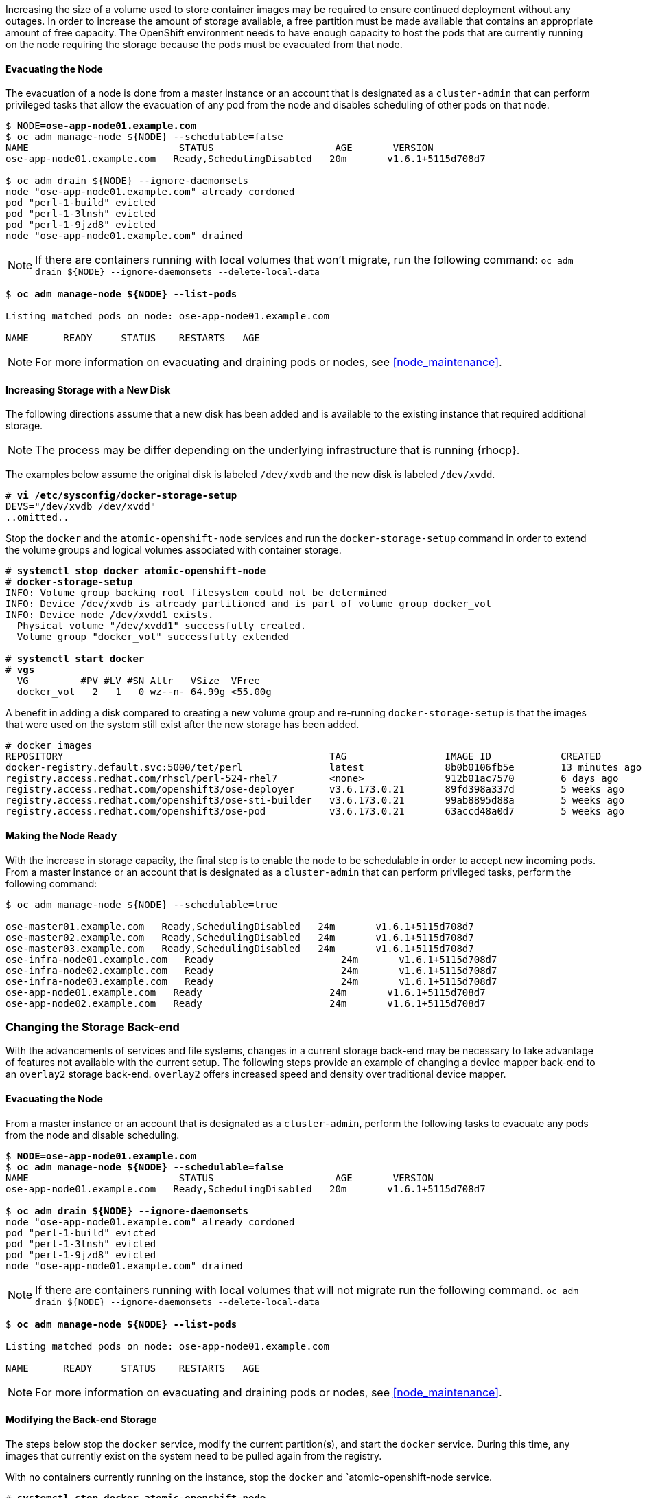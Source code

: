 ////
Increasing Docker Storage

Module included in the following assemblies:

* day_two_guide/docker_tasks.adoc
////

Increasing the size of a volume used to store container images
may be required to ensure continued deployment without any outages.
In order to increase the amount of storage available, a free partition must be
made available that contains an appropriate amount of free capacity. The OpenShift
environment needs to have enough capacity to host the pods that are currently running on
the node requiring the storage because the pods must be evacuated from that node.

==== Evacuating the Node

The evacuation of a node is done from a master instance or an account
that is designated as a `cluster-admin` that can perform privileged tasks that
allow the evacuation of any pod from the node and disables scheduling of other
pods on that node.

[subs=+quotes]
----
$ NODE=*ose-app-node01.example.com*
$ oc adm manage-node ${NODE} --schedulable=false
NAME                          STATUS                     AGE       VERSION
ose-app-node01.example.com   Ready,SchedulingDisabled   20m       v1.6.1+5115d708d7

$ oc adm drain ${NODE} --ignore-daemonsets
node "ose-app-node01.example.com" already cordoned
pod "perl-1-build" evicted
pod "perl-1-3lnsh" evicted
pod "perl-1-9jzd8" evicted
node "ose-app-node01.example.com" drained
----

NOTE: If there are containers running with local volumes that won't migrate,
run the following command:
`oc adm drain ${NODE} --ignore-daemonsets --delete-local-data`

[subs=+quotes]
----
$ *oc adm manage-node ${NODE} --list-pods*

Listing matched pods on node: ose-app-node01.example.com

NAME      READY     STATUS    RESTARTS   AGE
----

NOTE: For more information on evacuating and draining pods or nodes, see
<<node_maintenance>>.

==== Increasing Storage with a New Disk

The following directions assume that a new disk has been added and is available
to the existing instance that required additional storage.

NOTE: The process may be differ depending on the underlying infrastructure
that is running {rhocp}.

The examples below assume the original disk is labeled `/dev/xvdb` and the
new disk is labeled `/dev/xvdd`.

[subs=+quotes]
----
# *vi /etc/sysconfig/docker-storage-setup*
DEVS="/dev/xvdb /dev/xvdd"
..omitted..
----

Stop the `docker` and the `atomic-openshift-node` services and run the
`docker-storage-setup` command in order to extend the volume groups and
logical volumes associated with container storage.

[subs=+quotes]
----
# *systemctl stop docker atomic-openshift-node*
# *docker-storage-setup*
INFO: Volume group backing root filesystem could not be determined
INFO: Device /dev/xvdb is already partitioned and is part of volume group docker_vol
INFO: Device node /dev/xvdd1 exists.
  Physical volume "/dev/xvdd1" successfully created.
  Volume group "docker_vol" successfully extended

# *systemctl start docker*
# *vgs*
  VG         #PV #LV #SN Attr   VSize  VFree
  docker_vol   2   1   0 wz--n- 64.99g <55.00g
----

A benefit in adding a disk compared to creating a new volume group and
re-running `docker-storage-setup` is that the images that were used on the system
still exist after the new storage has been added.

[subs=+quotes]
----
# docker images
REPOSITORY                                              TAG                 IMAGE ID            CREATED             SIZE
docker-registry.default.svc:5000/tet/perl               latest              8b0b0106fb5e        13 minutes ago      627.4 MB
registry.access.redhat.com/rhscl/perl-524-rhel7         <none>              912b01ac7570        6 days ago          559.5 MB
registry.access.redhat.com/openshift3/ose-deployer      v3.6.173.0.21       89fd398a337d        5 weeks ago         970.2 MB
registry.access.redhat.com/openshift3/ose-sti-builder   v3.6.173.0.21       99ab8895d88a        5 weeks ago         970.2 MB
registry.access.redhat.com/openshift3/ose-pod           v3.6.173.0.21       63accd48a0d7        5 weeks ago         208.6 MB
----

==== Making the Node Ready

With the increase in storage capacity, the final step is to enable the node to
be schedulable in order to accept new incoming pods. From a master instance or
an account that is designated as a `cluster-admin` that can perform privileged
tasks, perform the following command:

[subs=+quotes]
----
$ oc adm manage-node ${NODE} --schedulable=true

ose-master01.example.com   Ready,SchedulingDisabled   24m       v1.6.1+5115d708d7
ose-master02.example.com   Ready,SchedulingDisabled   24m       v1.6.1+5115d708d7
ose-master03.example.com   Ready,SchedulingDisabled   24m       v1.6.1+5115d708d7
ose-infra-node01.example.com   Ready                      24m       v1.6.1+5115d708d7
ose-infra-node02.example.com   Ready                      24m       v1.6.1+5115d708d7
ose-infra-node03.example.com   Ready                      24m       v1.6.1+5115d708d7
ose-app-node01.example.com   Ready                      24m       v1.6.1+5115d708d7
ose-app-node02.example.com   Ready                      24m       v1.6.1+5115d708d7
----

=== Changing the Storage Back-end

With the advancements of services and file systems, changes in a current storage
back-end may be necessary to take advantage of features not available with the
current setup. The following steps provide an example of changing a device mapper
back-end to an `overlay2` storage back-end. `overlay2` offers increased speed and
density over traditional device mapper.


==== Evacuating the Node

From a master instance or an account that is designated as a `cluster-admin`,
perform the following tasks to evacuate any pods from the node and disable
scheduling.

[subs=+quotes]
----
$ *NODE=ose-app-node01.example.com*
$ *oc adm manage-node ${NODE} --schedulable=false*
NAME                          STATUS                     AGE       VERSION
ose-app-node01.example.com   Ready,SchedulingDisabled   20m       v1.6.1+5115d708d7

$ *oc adm drain ${NODE} --ignore-daemonsets*
node "ose-app-node01.example.com" already cordoned
pod "perl-1-build" evicted
pod "perl-1-3lnsh" evicted
pod "perl-1-9jzd8" evicted
node "ose-app-node01.example.com" drained
----

NOTE: If there are containers running with local volumes that will not migrate run the following command.
`oc adm drain ${NODE} --ignore-daemonsets --delete-local-data`

[subs=+quotes]
----
$ *oc adm manage-node ${NODE} --list-pods*

Listing matched pods on node: ose-app-node01.example.com

NAME      READY     STATUS    RESTARTS   AGE
----

NOTE: For more information on evacuating and draining pods or nodes, see
<<node_maintenance>>.

==== Modifying the Back-end Storage

The steps below stop the `docker` service, modify the current partition(s), and
start the `docker` service. During this time, any images that currently exist
on the system need to be pulled again from the registry.

With no containers currently running on the instance,
stop the `docker` and `atomic-openshift-node service.

[subs=+quotes]
----
# *systemctl stop docker atomic-openshift-node*
----

Verify the name of the volume group, logical volume name, and physical volume
name.

[subs=+quotes]
----
# vgs
  VG         #PV #LV #SN Attr   VSize   VFree
  docker_vol   1   1   0 wz--n- <25.00g 15.00g

# lvs
LV       VG         Attr       LSize   Pool Origin Data%  Meta%  Move Log Cpy%Sync Convert
 dockerlv docker_vol -wi-ao---- <10.00g

# lvremove /dev/docker_vol/docker-pool  -y
# vgremove docker_vol -y
# pvs
  PV         VG         Fmt  Attr PSize   PFree
  /dev/xvdb1 docker_vol lvm2 a--  <25.00g 15.00g

# pvremove /dev/xvdb1 -y
# rm -Rf /var/lib/docker/*
# rm -f /etc/sysconfig/docker-storage
----

Modify the `docker-storage-setup` file to specify the `STORAGE_DRIVER`.

NOTE: When a system is upgrade from {rhel} 7.3 to
{rhel} 7.4 the `docker` service attempts to use `/var` with the `STORAGE_DRIVER`
of extfs. The use of extfs as the `STORAGE_DRIVER` causes errors in {rhocp}.
More info regarding the error can be found on the https://bugzilla.redhat.com/show_bug.cgi?id=1490910[Bugzilla ID: 1490910]

[subs=+quotes]
----
DEVS=/dev/xvdb
VG=docker_vol
DATA_SIZE=95%VG
STORAGE_DRIVER=overlay2
CONTAINER_ROOT_LV_NAME=dockerlv
CONTAINER_ROOT_LV_MOUNT_PATH=/var/lib/docker
CONTAINER_ROOT_LV_SIZE=100%FREE
----

Set up the storage by running the `docker-storage-setup` command and then start
the `docker` and `atomic-openshift-node` services.

[subs=+quotes]
----
# docker-storage-setup
# systemctl start docker atomic-openshift-node
----

==== Making the Node Ready

With the storage modified to use `overlay2`, the final step is to enable the
node to be schedulable in order to accept new incoming pods. From a master
instance or an account that is designated as a `cluster-admin` that can perform
privileged tasks, perform the following command:

[subs=+quotes]
----
$ oc adm manage-node ${NODE} --schedulable=true

ose-master01.example.com   Ready,SchedulingDisabled   24m       v1.6.1+5115d708d7
ose-master02.example.com   Ready,SchedulingDisabled   24m       v1.6.1+5115d708d7
ose-master03.example.com   Ready,SchedulingDisabled   24m       v1.6.1+5115d708d7
ose-infra-node01.example.com   Ready                      24m       v1.6.1+5115d708d7
ose-infra-node02.example.com   Ready                      24m       v1.6.1+5115d708d7
ose-infra-node03.example.com   Ready                      24m       v1.6.1+5115d708d7
ose-app-node01.example.com   Ready                      24m       v1.6.1+5115d708d7
ose-app-node02.example.com   Ready                      24m       v1.6.1+5115d708d7
----

NOTE: For more information on evacuating and draining pods or nodes, see
<<node_maintenance>>.

////
=== Docker Backup
The Docker daemon uses different configuration files stored in the
`/etc/sysconfig` directory:

* `/etc/sysconfig/docker`
* `/etc/sysconfig/docker-network`
* `/etc/sysconfig/docker-storage`
* `/etc/sysconfig/docker-storage-setup`

NOTE: `/etc/sysconfig/docker-storage-setup` is used to create the Docker storage
and it creates the `/etc/sysconfig/docker-storage` file, so even if it is not
critical, it can be helpful to backup as well.

This snippet can be used:

----
$ tar -czvf docker-config-$(hostname)-$(date +%Y%m%d).tar.gz /etc/sysconfig/docker*
----
////
